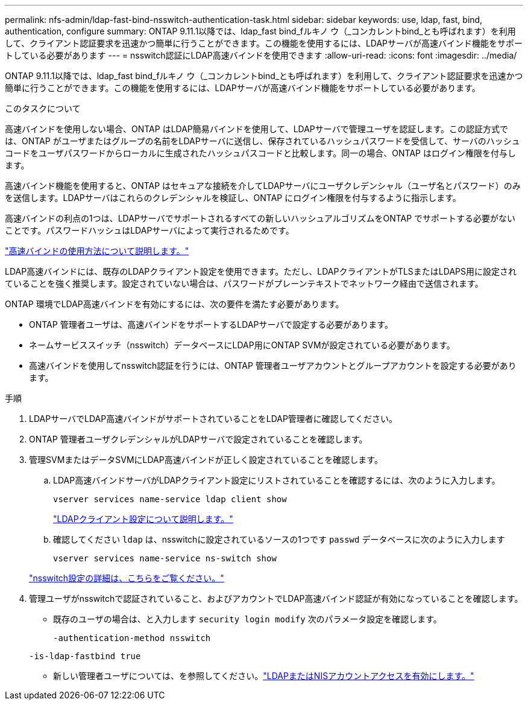 ---
permalink: nfs-admin/ldap-fast-bind-nsswitch-authentication-task.html 
sidebar: sidebar 
keywords: use, ldap, fast, bind, authentication, configure 
summary: ONTAP 9.11.1以降では、ldap_fast bind_fルキノ ウ（_コンカレントbind_とも呼ばれます）を利用して、クライアント認証要求を迅速かつ簡単に行うことができます。この機能を使用するには、LDAPサーバが高速バインド機能をサポートしている必要があります 
---
= nsswitch認証にLDAP高速バインドを使用できます
:allow-uri-read: 
:icons: font
:imagesdir: ../media/


[role="lead"]
ONTAP 9.11.1以降では、ldap_fast bind_fルキノ ウ（_コンカレントbind_とも呼ばれます）を利用して、クライアント認証要求を迅速かつ簡単に行うことができます。この機能を使用するには、LDAPサーバが高速バインド機能をサポートしている必要があります。

.このタスクについて
高速バインドを使用しない場合、ONTAP はLDAP簡易バインドを使用して、LDAPサーバで管理ユーザを認証します。この認証方式では、ONTAP がユーザまたはグループの名前をLDAPサーバに送信し、保存されているハッシュパスワードを受信して、サーバのハッシュコードをユーザパスワードからローカルに生成されたハッシュパスコードと比較します。同一の場合、ONTAP はログイン権限を付与します。

高速バインド機能を使用すると、ONTAP はセキュアな接続を介してLDAPサーバにユーザクレデンシャル（ユーザ名とパスワード）のみを送信します。LDAPサーバはこれらのクレデンシャルを検証し、ONTAP にログイン権限を付与するように指示します。

高速バインドの利点の1つは、LDAPサーバでサポートされるすべての新しいハッシュアルゴリズムをONTAP でサポートする必要がないことです。パスワードハッシュはLDAPサーバによって実行されるためです。

link:https://docs.microsoft.com/en-us/openspecs/windows_protocols/ms-adts/dc4eb502-fb94-470c-9ab8-ad09fa720ea6["高速バインドの使用方法について説明します。"^]

LDAP高速バインドには、既存のLDAPクライアント設定を使用できます。ただし、LDAPクライアントがTLSまたはLDAPS用に設定されていることを強く推奨します。設定されていない場合は、パスワードがプレーンテキストでネットワーク経由で送信されます。

ONTAP 環境でLDAP高速バインドを有効にするには、次の要件を満たす必要があります。

* ONTAP 管理者ユーザは、高速バインドをサポートするLDAPサーバで設定する必要があります。
* ネームサービススイッチ（nsswitch）データベースにLDAP用にONTAP SVMが設定されている必要があります。
* 高速バインドを使用してnsswitch認証を行うには、ONTAP 管理者ユーザアカウントとグループアカウントを設定する必要があります。


.手順
. LDAPサーバでLDAP高速バインドがサポートされていることをLDAP管理者に確認してください。
. ONTAP 管理者ユーザクレデンシャルがLDAPサーバで設定されていることを確認します。
. 管理SVMまたはデータSVMにLDAP高速バインドが正しく設定されていることを確認します。
+
.. LDAP高速バインドサーバがLDAPクライアント設定にリストされていることを確認するには、次のように入力します。
+
`vserver services name-service ldap client show`

+
link:../nfs-config/create-ldap-client-config-task.html["LDAPクライアント設定について説明します。"]

.. 確認してください `ldap` は、nsswitchに設定されているソースの1つです `passwd` データベースに次のように入力します
+
`vserver services name-service ns-switch show`

+
link:../nfs-config/configure-name-service-switch-table-task.html["nsswitch設定の詳細は、こちらをご覧ください。"]



. 管理ユーザがnsswitchで認証されていること、およびアカウントでLDAP高速バインド認証が有効になっていることを確認します。
+
** 既存のユーザの場合は、と入力します `security login modify` 次のパラメータ設定を確認します。
+
`-authentication-method nsswitch`

+
`-is-ldap-fastbind true`

** 新しい管理者ユーザについては、を参照してください。link:../authentication/grant-access-nis-ldap-user-accounts-task.html["LDAPまたはNISアカウントアクセスを有効にします。"]



